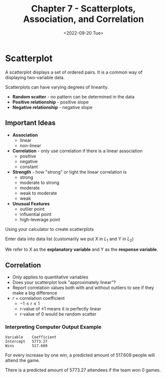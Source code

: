 #+TITLE: Chapter 7 - Scatterplots, Association, and Correlation
#+DATE: <2022-09-20 Tue>

* Scatterplot

A scatterplot displays a set of ordered pairs. It is a common way of displaying two-variable data.

Scatterplots can have varying degrees of linearity.

- *Random scatter* - no pattern can be determined in the data
- *Positive relationship* - positive slope
- *Negative relationship* - negative slope
  
** Important Ideas

- *Association*
  - linear
  - non-linear
- *Correlation* - only use correlation if there is a linear association
  - positive
  - negative
  - constant
- *Strength* - how "strong" or tight the linear correlation is
  - strong
  - moderate to strong
  - moderate
  - weak to moderate
  - weak
- *Unusual Features*
  - outlier point
  - influential point
  - high-leverage point


Using your calculator to create scatterplots

Enter data into data list (customarily we put X in $L_1$ and Y in $L_2$)

We refer to X as the *explanatory variable* and Y as the *response variable*.

** Correlation

- Only applies to quantitative variables
- Does your scatterplot look "approximately linear"?
- Report correlation values both with and without outliers to see if they make a big difference
- $r$ = correlation coefficient
  - $-1 \le r \le 1$
  - r-value of $\pm 1$ means it is perfectly linear
  - r-value of $0$ would be random scatter

*** Interpreting Computer Output Example

#+begin_example
Variable    Coefficient
Intercept   5773.27
Wins        517.609
#+end_example

For every increase by one win, a predicted amount of 517.609 people will attend the game.

There is a predicted amount of 5773.27 attendees if the team won 0 games.
